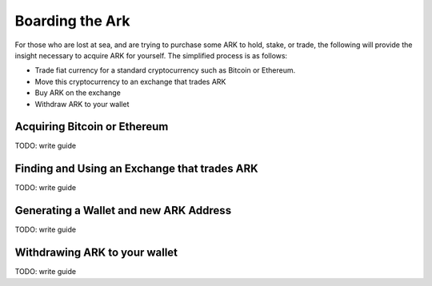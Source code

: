 Boarding the Ark
=====================================================================

For those who are lost at sea, and are trying to purchase some ARK to hold, stake, or trade, the following will provide the insight necessary to acquire ARK for yourself. The simplified process is as follows:

- Trade fiat currency for a standard cryptocurrency such as Bitcoin or Ethereum.
- Move this cryptocurrency to an exchange that trades ARK
- Buy ARK on the exchange
- Withdraw ARK to your wallet

Acquiring Bitcoin or Ethereum
---------------------------------------------------------------------
TODO: write guide

Finding and Using an Exchange that trades ARK
---------------------------------------------------------------------
TODO: write guide

Generating a Wallet and new ARK Address
---------------------------------------------------------------------
TODO: write guide

Withdrawing ARK to your wallet
---------------------------------------------------------------------
TODO: write guide